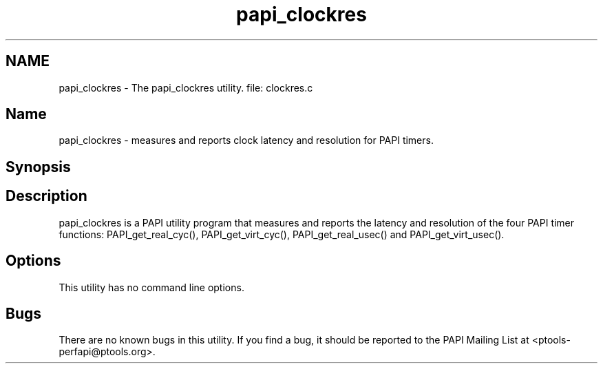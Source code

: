 .TH "papi_clockres" 1 "Wed Feb 8 2012" "Version 4.2.1.0" "PAPI-C" \" -*- nroff -*-
.ad l
.nh
.SH NAME
papi_clockres \- The papi_clockres utility. 
file: clockres.c
.SH "Name"
.PP
papi_clockres - measures and reports clock latency and resolution for PAPI timers.
.SH "Synopsis"
.PP
.SH "Description"
.PP
papi_clockres is a PAPI utility program that measures and reports the latency and resolution of the four PAPI timer functions: PAPI_get_real_cyc(), PAPI_get_virt_cyc(), PAPI_get_real_usec() and PAPI_get_virt_usec().
.SH "Options"
.PP
This utility has no command line options.
.SH "Bugs"
.PP
There are no known bugs in this utility. If you find a bug, it should be reported to the PAPI Mailing List at <ptools-perfapi@ptools.org>. 
